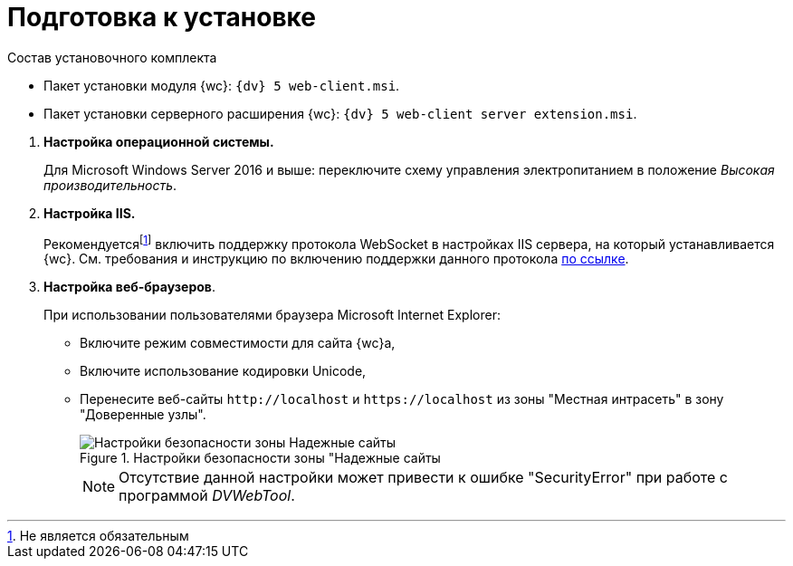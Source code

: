 = Подготовка к установке

--
.Состав установочного комплекта
* Пакет установки модуля {wc}: `{dv} 5 web-client.msi`.
* Пакет установки серверного расширения {wc}: `{dv} 5 web-client server extension.msi`.
--

. *Настройка операционной системы.*
+
Для Microsoft Windows Server 2016 и выше: переключите схему управления электропитанием в положение _Высокая производительность_.
+
. *Настройка IIS.*
+
Рекомендуетсяfootnote:[Не является обязательным] включить поддержку протокола WebSocket в настройках IIS сервера, на который устанавливается {wc}. См. требования и инструкцию по включению поддержки данного протокола https://docs.microsoft.com/en-us/iis/get-started/whats-new-in-iis-8/iis-80-websocket-protocol-support[по ссылке].
+
. *Настройка веб-браузеров*.
+
При использовании пользователями браузера Microsoft Internet Explorer:

* Включите режим совместимости для сайта {wc}а,
* Включите использование кодировки Unicode,
* Перенесите веб-сайты `\http://localhost` и `\https://localhost` из зоны "Местная интрасеть" в зону "Доверенные узлы".
+
.Настройки безопасности зоны "Надежные сайты
image::install-prereq-intranet.png[Настройки безопасности зоны Надежные сайты]
+
[NOTE]
====
Отсутствие данной настройки может привести к ошибке "SecurityError" при работе с программой _DVWebTool_.
====
